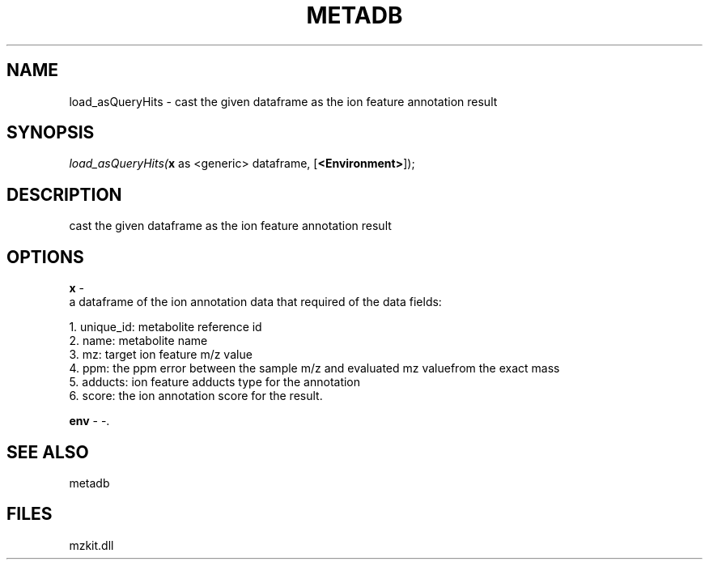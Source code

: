 .\" man page create by R# package system.
.TH METADB 1 2000-Jan "load_asQueryHits" "load_asQueryHits"
.SH NAME
load_asQueryHits \- cast the given dataframe as the ion feature annotation result
.SH SYNOPSIS
\fIload_asQueryHits(\fBx\fR as <generic> dataframe, 
[\fB<Environment>\fR]);\fR
.SH DESCRIPTION
.PP
cast the given dataframe as the ion feature annotation result
.PP
.SH OPTIONS
.PP
\fBx\fB \fR\- 
 a dataframe of the ion annotation data that required of the data fields:
 
 1. unique_id: metabolite reference id
 2. name: metabolite name
 3. mz: target ion feature m/z value
 4. ppm: the ppm error between the sample m/z and evaluated mz valuefrom the exact mass
 5. adducts: ion feature adducts type for the annotation
 6. score: the ion annotation score for the result.
. 
.PP
.PP
\fBenv\fB \fR\- -. 
.PP
.SH SEE ALSO
metadb
.SH FILES
.PP
mzkit.dll
.PP
